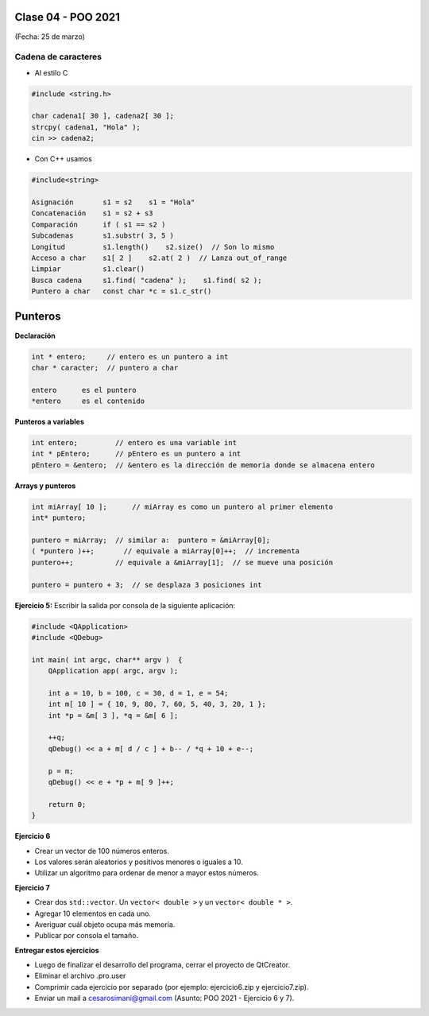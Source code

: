 .. -*- coding: utf-8 -*-

.. _rcs_subversion:

Clase 04 - POO 2021
===================
(Fecha: 25 de marzo)



Cadena de caracteres
^^^^^^^^^^^^^^^^^^^^

- Al estilo C	

.. code-block:: c

	#include <string.h>

	char cadena1[ 30 ], cadena2[ 30 ];
	strcpy( cadena1, "Hola" );
	cin >> cadena2;
	
- Con C++ usamos   

.. code-block:: c

	#include<string>

	Asignación       s1 = s2    s1 = "Hola"
	Concatenación    s1 = s2 + s3	
	Comparación      if ( s1 == s2 )
	Subcadenas       s1.substr( 3, 5 )
	Longitud         s1.length()    s2.size()  // Son lo mismo
	Acceso a char    s1[ 2 ]    s2.at( 2 )  // Lanza out_of_range
	Limpiar          s1.clear()
	Busca cadena     s1.find( "cadena" );    s1.find( s2 );
	Puntero a char   const char *c = s1.c_str()




Punteros
========

**Declaración**

.. code-block:: c

	int * entero;     // entero es un puntero a int
	char * caracter;  // puntero a char

	entero      es el puntero
	*entero     es el contenido


**Punteros a variables**

.. code-block:: c

	int entero;         // entero es una variable int
	int * pEntero;      // pEntero es un puntero a int
	pEntero = &entero;  // &entero es la dirección de memoria donde se almacena entero

**Arrays y punteros**

.. code-block:: c

	int miArray[ 10 ];	// miArray es como un puntero al primer elemento
	int* puntero;

	puntero = miArray;  // similar a:  puntero = &miArray[0];
	( *puntero )++;       // equivale a miArray[0]++;  // incrementa
	puntero++;          // equivale a &miArray[1];  // se mueve una posición

	puntero = puntero + 3;  // se desplaza 3 posiciones int



**Ejercicio 5:** Escribir la salida por consola de la siguiente aplicación:

.. code-block:: c

	#include <QApplication>
	#include <QDebug>

	int main( int argc, char** argv )  {
	    QApplication app( argc, argv );

	    int a = 10, b = 100, c = 30, d = 1, e = 54;
	    int m[ 10 ] = { 10, 9, 80, 7, 60, 5, 40, 3, 20, 1 };
	    int *p = &m[ 3 ], *q = &m[ 6 ];

	    ++q;
	    qDebug() << a + m[ d / c ] + b-- / *q + 10 + e--;

	    p = m;
	    qDebug() << e + *p + m[ 9 ]++;

	    return 0;
	}


**Ejercicio 6**

- Crear un vector de 100 números enteros.
- Los valores serán aleatorios y positivos menores o iguales a 10.
- Utilizar un algoritmo para ordenar de menor a mayor estos números.


**Ejercicio 7**

- Crear dos ``std::vector``. Un ``vector< double >`` y un ``vector< double * >``.
- Agregar 10 elementos en cada uno.
- Averiguar cuál objeto ocupa más memoria. 
- Publicar por consola el tamaño.


**Entregar estos ejercicios**

- Luego de finalizar el desarrollo del programa, cerrar el proyecto de QtCreator.
- Eliminar el archivo .pro.user
- Comprimir cada ejercicio por separado (por ejemplo: ejercicio6.zip y ejercicio7.zip).
- Enviar un mail a cesarosimani@gmail.com (Asunto: POO 2021 - Ejercicio 6 y 7).




